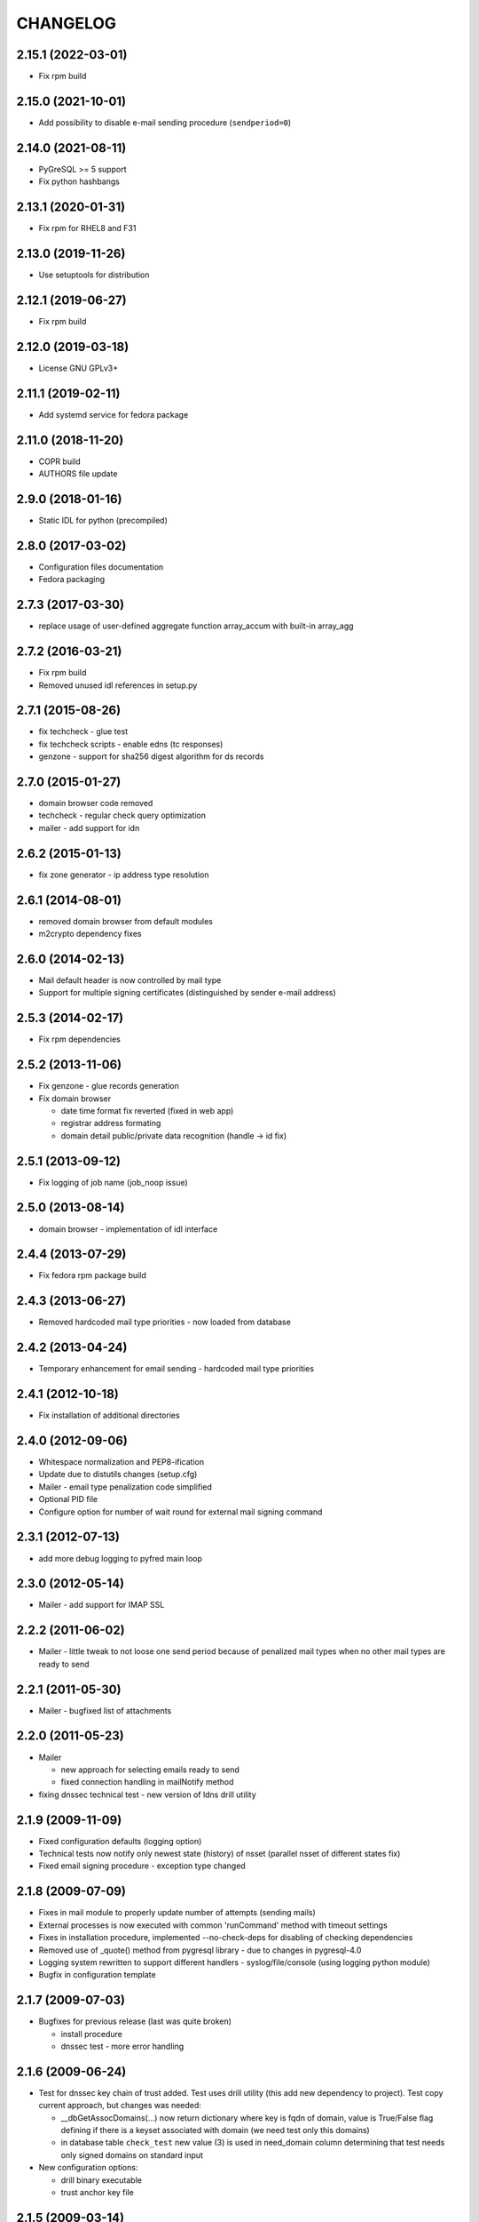 CHANGELOG
=========

2.15.1 (2022-03-01)
-------------------

* Fix rpm build

2.15.0 (2021-10-01)
-------------------

* Add possibility to disable e-mail sending procedure (``sendperiod=0``)

2.14.0 (2021-08-11)
-------------------

* PyGreSQL >= 5 support

* Fix python hashbangs

2.13.1 (2020-01-31)
-------------------

* Fix rpm for RHEL8 and F31

2.13.0 (2019-11-26)
-------------------

* Use setuptools for distribution

2.12.1 (2019-06-27)
-------------------

* Fix rpm build

2.12.0 (2019-03-18)
-------------------

* License GNU GPLv3+

2.11.1 (2019-02-11)
-------------------

* Add systemd service for fedora package

2.11.0 (2018-11-20)
-------------------

* COPR build

* AUTHORS file update

2.9.0 (2018-01-16)
-------------------

* Static IDL for python (precompiled)

2.8.0 (2017-03-02)
-------------------

* Configuration files documentation

* Fedora packaging

2.7.3 (2017-03-30)
------------------

* replace usage of user-defined aggregate function array_accum with built-in array_agg

2.7.2 (2016-03-21)
------------------

* Fix rpm build

* Removed unused idl references in setup.py

2.7.1 (2015-08-26)
------------------

* fix techcheck - glue test

* fix techcheck scripts - enable edns (tc responses)

* genzone - support for sha256 digest algorithm for ds records

2.7.0 (2015-01-27)
------------------

* domain browser code removed

* techcheck - regular check query optimization

* mailer - add support for idn

2.6.2 (2015-01-13)
------------------

* fix zone generator - ip address type resolution

2.6.1 (2014-08-01)
------------------

* removed domain browser from default modules

* m2crypto dependency fixes

2.6.0 (2014-02-13)
------------------

* Mail default header is now controlled by mail type

* Support for multiple signing certificates (distinguished by sender e-mail address)

2.5.3 (2014-02-17)
------------------

* Fix rpm dependencies

2.5.2 (2013-11-06)
------------------

* Fix genzone - glue records generation

* Fix domain browser

  * date time format fix reverted (fixed in web app)

  * registrar address formating

  * domain detail public/private data recognition (handle -> id fix)

2.5.1 (2013-09-12)
------------------

* Fix logging of job name (job_noop issue)

2.5.0 (2013-08-14)
------------------

* domain browser - implementation of idl interface

2.4.4 (2013-07-29)
------------------

* Fix fedora rpm package build

2.4.3 (2013-06-27)
------------------

* Removed hardcoded mail type priorities - now loaded from database

2.4.2 (2013-04-24)
------------------

* Temporary enhancement for email sending - hardcoded mail type priorities

2.4.1 (2012-10-18)
------------------

* Fix installation of additional directories

2.4.0 (2012-09-06)
------------------

* Whitespace normalization and PEP8-ification

* Update due to distutils changes (setup.cfg)

* Mailer - email type penalization code simplified

* Optional PID file

* Configure option for number of wait round for external mail signing command

2.3.1 (2012-07-13)
------------------

* add more debug logging to pyfred main loop

2.3.0 (2012-05-14)
------------------

* Mailer - add support for IMAP SSL

2.2.2 (2011-06-02)
-----------------------------

* Mailer - little tweak to not loose one send period because of penalized
  mail types when no other mail types are ready to send

2.2.1 (2011-05-30)
------------------

* Mailer - bugfixed list of attachments

2.2.0 (2011-05-23)
------------------

* Mailer

  * new approach for selecting emails ready to send

  * fixed connection handling in mailNotify method

* fixing dnssec technical test - new version of ldns drill utility

2.1.9 (2009-11-09)
------------------

* Fixed configuration defaults (logging option)

* Technical tests now notify only newest state (history) of nsset
  (parallel nsset of different states fix)

* Fixed email signing procedure - exception type changed

2.1.8 (2009-07-09)
------------------

* Fixes in mail module to properly update number of attempts (sending mails)

* External processes is now executed with common 'runCommand' method with timeout settings

* Fixes in installation procedure, implemented --no-check-deps for
  disabling of checking dependencies

* Removed use of _quote() method from pygresql library - due to changes in
  pygresql-4.0

* Logging system rewritten to support different handlers -
  syslog/file/console (using logging python module)

* Bugfix in configuration template

2.1.7 (2009-07-03)
------------------

* Bugfixes for previous release (last was quite broken)

  * install procedure

  * dnssec test - more error handling

2.1.6 (2009-06-24)
------------------

* Test for dnssec key chain of trust added. Test uses drill utility (this
  add new dependency to project).
  Test copy current approach, but changes was needed:

  * __dbGetAssocDomains(...) now return dictionary where key is fqdn of
    domain, value is True/False flag defining if there is a keyset
    associated with domain (we need test only this domains)
  * in database table ``check_test`` new value (3) is used in need_domain
    column determining that test needs only signed domains on standard
    input

* New configuration options:

  * drill binary executable

  * trust anchor key file

2.1.5 (2009-03-14)
------------------

* Bugfix in sending emails from tech check module - it generated invalid
  corba request because of empty list of email addresses.

2.1.4 (2009-03-26)
------------------

* When marking emails as undelivered, response is saved using base64
  encoding (due to SQL errors when non-utf8 response was delivered).
  Old data must be migrated:
  UPDATE mail_archive SET response = encode(convert_to(response, 'UTF8'),
  'base64')

2.1.3 (2009-02-10)
------------------

* Adding few log messages to debug memory consumtion

2.1.2 (2008-11-10)
------------------

* Little fix in installation procedure

  * MANIFEST.in updated

2.1.1 (2008-11-08)
------------------

* Renaming

  * pyfred_server -> fred-pyfred

  * genzone_test -> check_pyfred_genzone

2.1.0 (2008-10-19)
------------------

* Adding DS generation from DNSKEY records

2.0.1 (2008-09-18)
------------------

* Fixing zone generator

  * syntax error

  * DS record generation didn't work

2.0.0 (2008-08-14)
------------------

* DNSSEC implementation. Keysets attached to domains are transformed
  into DS records.

* Zone generation enahncement. Now It's possible to generate zonefile for
  all zones managed by registry. This is now default when no zone is
  specified either on command line or in config file. New option for
  genzone_client 'bind_conf' allow generate sample configuration file
  for bind.

* Default sample configuration file updated to allow mentioned multi
  zone generation

1.9.3 (2008-07-09)
------------------

* Bugfix in long option handling of filemanager_client

1.9.2 (2008-07-09)
------------------

* Bugfix in technical checks

  * existence script badly handled names of nonresolvable nameservers

  * mail template for existence had bug in test for techcheck name

1.9.0 (2008-06-20)
------------------

* Refactoring installation process into separate directory freddist

2008-04-18
----------

* IDL files are now created automatically during
  install step. IDL files are searched in directory which
  location depends on PREFIX variable.

* Added ability to run setup.py outside its directory.
  Files that setup.py produced (e.g. python bytecode or
  source distribution packages) are stored in current working
  directory.

* Added some setup command line options (e.g. sysconfdir,
  localstatedir) for better output emplacement of corresponding files.

2008-03-28
----------
* Build step 'build_ild' merged into 'build' step.

* pyfred.conf is now teplate, modifiable by options
  passed to setup.py during install phase.

1.8.0 (2008-02-09)
------------------

* RPM building, renaming conf files, change package name to
  fred-pyfred

1.7.6 (2007-11-07)
------------------

* Error in techcheck script existence was corrected. Due to the error
  nameservers which could not be resolved triggered unknown result
  instead of error result.

* Techcheck script existence was improved. Now it performs four
  types of queries in hope that at least one will trigger response
  from server. This gives fairly good results even if we have no domain
  to ask for.

* Not matched DNS servers in heterogenous technical check were not
  treated well.

* Technical test recursive4all was corrected to work for cz
  nameservers as well.

* Basic unittests for techcheck created.

* Mailer produces non-multipart emails if there are no attachments.

* Make sure the database schema is upgraded before starting pyfred.
  Column req_domain was renamed to need_domain and its type was changed.

1.7.5 (2007-10-10)
-----------------------------------

* Techcheck script recursive4all.py is working even for nic.cz domain
  now.

* Error in condition in filemanager_client was corrected.

* Basic unittests for filemanager created.

* build_idl target of setup.py doesn't generate IDL stubs if they
  are already present.

* Email addresses of recipients in mailer, which do not contain
  at-sign are silently discarded.

* Message-ID header in generated emails is saved in database in
  final form. This eliminates problems with incomplete message-id
  or retransmission of same messages with different IDs.

* To multipart emails is not added extra newline before signing,
  because it breaks signature verification in outlook client.

* Check undelivered procedure in mailer rewritten from POP3 to IMAP.
  The name of POP3* configuration directives was changed to IMAP*.

* It is possible to specify IP address where pyfred listens by new
  host configuration directive.

1.7.4 (2007-09-30)
------------------

* File descriptors closing is done better way (before call to wait).
  Credits Ondrej Sury.

* Techchecks were corrected. The situation when DNS server is not
  responding when domain is not in zone delegated on him was not
  expected.

1.7.3 (2007-09-30)
------------------

* Periodical technical checks may be turned off without affecting
  the out-of-order checks (issued over EPP interface). Useful for
  testing.

* Zone generator treated IPv6 address in SOA record as if it was
  IPv4.

* Bug in heterogenous technical test was fixed (missing import).

* Typo in techcheck module introduced in previous tag was corrected.

1.7.2 (2007-09-29)
------------------

* Mailer now closes descriptors when signing emails.

1.7.1 (2007-09-29)
------------------

* Techcheck now closes descriptors after it's childs

* Unittests for genzone are ready.

1.7.0 (2007-09-26)
------------------

* Mailer is capable of checking for undelivered email messages.
  It does so by downloading emails over POP3 protocol from mailbox,
  where are accumulated responses for sent emails. If there is a
  response for sent email, the email is marked in database as
  undelivered. The responses are archived as well.

* Genzone was greatly simplified. It isn't responsible for making
  decision whether domain should be placed in zone or not, based on
  various criteria. Now it simply checks for status 'outzone', which
  is set by another process. As consequence of this the configuration
  directives expiration_hour and safeperiod were cancelled.

* Few bugs in genzone server were corrected. The zone should now be
  more correctly generated than it was before.

* New configuration directive "post-hook" for genzone_client was added.
  It runs arbitrary command after successfull zone file generation.
  It is supersedes "rndc" and "reload" configuration directives, which
  were removed.

* New technical test, which tests requirement for GLUE, was added.
  This test is special, because it is realized directly in techcheck and
  not by external script, and because it influences inputs of all other
  technical tests.

* When doing technical test, the nameserver's fqdn is not resolved,
  if GLUE is present and should be used. All tests were corrected
  in respect to this.

* Changes in techcheck associated with new system for poll messages
  archival.

* Genzone client has new configuration option 'nobackups', which
  disables zone file backups if set to True.

* New script, not directly related to pyfred, in misc directory added.
  It downloads bank transcripts from IMAP mailbox and via
  filemanager_client stores them as files in database.

* In some not very often used scripts were set obsoleted import paths.
  This was fixed.

* New directory unittests was added to repository, but there's nothing
  usable yet.

1.6.3 (2007-09-13)
------------------

* Technical checks are more robust in respect to test script
  freeze-up. Reads are non-blocking and child is killed if it gets
  stuck.

* Error in all domain-dependant techcheck scripts was corrected.
  The results were interpreted as failure, allthough they shouldn't.

1.6.2 (2007-06-14)
------------------

* Bug in zone generator was fixed. GLUE records were generated
  if the nameserver came from the same zone instead of domain. This
  is wrong behaviour.

* The order of build targets in setup.py was fixed.

1.6.1 (2007-06-13)
------------------

* When pyfred_server terminates, references registered by corba
  nameservice when pyfred_server was started are deleted.

* Bug in test for python version in setup.py was fixed.

* Better handling of unexpected exceptions in pyfred_server (they
  are logged and printed to stderr).

* The behaviour of genzone client was modified. If there are no
  zones specified on cmd line, the new 'zones' directive from 'general'
  section from config file is taken into account.

* Critical error in genzone was fixed. The GLUE records were not
  properly generated.

1.6.0 (2007-06-11)
------------------

* Genzone client uses safe method for creating temporary files.

* It is possible to have individual configuration for each generated
  zone by genzone client.

* You can specify header and footer files to genzone client. Those
  files will be prepended and appended to zone file, which is convenient
  for comment insertion.

* pyfred_server creates pid file when it is started. The pidfile is
  named "pyfred.pid" and the directory, where it is created is
  configurable by "piddir" configuration directive.

* pyfredctl is again functional a can be used for controlling
  pyfred_server. However the pid file must be in default path
  /var/run/pyfred.pid in order to work well.

1.5.2 (2007-06-01)
------------------

* genzone client has new configuration file /etc/fred/genzone.conf.

1.5.1 (2007-05-25)
------------------

* Two bugs in techcheck which disabled generation of poll message
  were fixed (mapping of corba boolean to python's boolean and
  accepting negative check levels as if they would mean default level).

1.5.0 (2007-05-20)
------------------

* New mailer idl function resend was implemented. This function
  triggers sending of an email from email archive.

* The bug with empty 'To' header was fixed. If 'To' header is empty
  new exception 'InvalidHeader' is thrown.

* Pyfred server starts now fully daemonized (if run without -d option).
  Daemonization doesn't play very nice with omniorb. In some cases when
  pyfred calls exit, the threads get deadlocked and eat 100% CPU.

* The pyfred is now installed via setup.py (as it is ussuall in python
  world). This change trigered another one - the reorganization of files
  in repository. The layout of project has completely changed.

* Whois module is no longer alive, it was removed because it wasn't
  needed in production and there was no time to maintain it.

* The documentation was rewriten almost from scratch.

1.4.3 (2007-04-24)
------------------

* Critical Bug in pyfred's job scheduler was fixed. The bug
  practically inhibited regularly scheduled jobs.

* Logic of sending an email in Mailer module was splitted
  in two parts. One part accepts requests and does the templating
  and the other part which is run regularly from pyfred's internal
  job scheduler completes emails and sends them.

* Manual confirmation of email submission is now available in
  mailer. This may be used for debugging in production.

* Mailer now tries repeatedly to send email if sendmail fails.
  Maximal number of attempts is configurable by maxattempts
  directive.

1.4.2 (2007-04-05)
------------------

* Postfix adds extra newline after headers when lines terminations
  are mixed together (lf vs. crlf). All lines must have common
  terminator in order for signature to be valid. This was fixed.

1.4.1 (2007-04-04)
------------------

* Signing of emails is done by openssl binary instead of M2Crypto
  library which is not needed anymore. This is a worse solution of
  the signing problem but theres no other way, since outlook doesn't
  like emails signed with M2Crypto.

* VCard attachment is added to each email. This is kind of a hack to
  overcome bug in outlook, which cannot open multipart email composed
  from just one part.

1.4.0 (2007-02-13)
------------------

* TechCheck module is now able to do regular technical checks of
  all registered nssets.

* TechCheck has administration interface which is used for searching
  in archive of executed checks.

* Numerous improvements in check scripts used by techcheck module.

* Email templates now share the same footer. The footer is not
  duplicated in all templates as it was.

* pyfred server has its own start/stop/status script called pyfredctl.

* New attribute 'type' of file is kept about files managed by
  filemanager. Not confuse this new attr 'type' with MIME type,
  which is another attribute of file.

* Mailer signs all sent emails. Signing is accomplished
  by M2Crypto python library, which is wrapper around openssl library.
  Both theese libraries must be installed when running mailer module.

* FileManager was modified to transfer files chunk by chunk in
  sequence. The size of chunk is selectable by client. In princip
  for upload or download of a file is created independent CORBA
  object, which handles transfer of data.

* Documentation is more complete.

1.3.0 (2006-11-24)
------------------

* Over-branding of pyccReg to new name pyfred was done successfully.
  Old name still remains at some places, but those places cannot be
  changed without affecting other parts of registry software.

* The configuration file is no more shared with central register
  written in C++. Pyfred has now its own configuration file name
  pyfred.conf containing sections for individual modules.

* Database connection management is done now by pyfred core and
  not by modules, as it was till now.

* Modules are now able to register jobs (functions) which should
  be run in regular periods. Pyfred core now supports this neat
  feature.

* New module filemanager was created. Filemanager is capable of
  storing files and loading files. As storage backend is used
  filesystem, some meta information about files is kept in database.

* New module mailer, used for sending email notifications, was
  created. It depends on clearsilver templating library.

* Rewrite of genzone module (inspired by new mailer module).
  For each zone transfer is created separate corba object now.

* The concept of safe-interval was implemented in genzone.
  Additionaly all domains, which should not be generated in zonefile
  first time on that day, are excluded after concrete hour, common
  for all domains.

* History of inclusion or exclusion of domain in zone is now kept
  in database together with reason of not being included. The status
  is generated by set of complicated SQL statements (credits Jara).

* Serious bug was fixed in genzone client. For ipv6 addresses
  was not generated record AAAA but same record as for ipv4 addresses.

* Coding of CORBA strings was explicitly set to UTF-8 in server and
  all clients. Different encodings of two ORB endpoints resulted in
  missinterpretation of national characteres.

* Configuration file pyfred_modules.conf was removed, since there
  is no reason for it to exist, when we don't share configuration file
  with C++ central register. Modules which should be loaded are now
  specified in pyfred.conf.

* New modul techcheck for execution of technical checks on nssets
  was created. Scripts realizing individual tests are in subdirectory
  techchecks. In order to be able to run the test scripts, DNS python
  library, fpdns perl script and whois client must be installed
  in the system.

1.2.1 (2006-10-20)
------------------

* The output of genzone client, when running in test mode, was
  modified in order be fulfill expectations of Nagios monitoring tool.

* pyccReg listens on static port since now, because of better
  ability to do firewalling.

1.2.0 (2006-09-27)
------------------

* This ChangeLog was started in order to keep better overview
  of changes. The ChangeLog serves for whole pyccReg project (server
  and clients, etc.).

* All files and directories in repository where reorganized in
  better hierarchy. Makefile was completely rewritten.

* README files where added at places where they were most needed.

* Database change - the column for ip address of primary nameserver
  in table zone_soa was removed. Primary nameserver data are now
  maintained together with other nameservers in table zone_ns.
